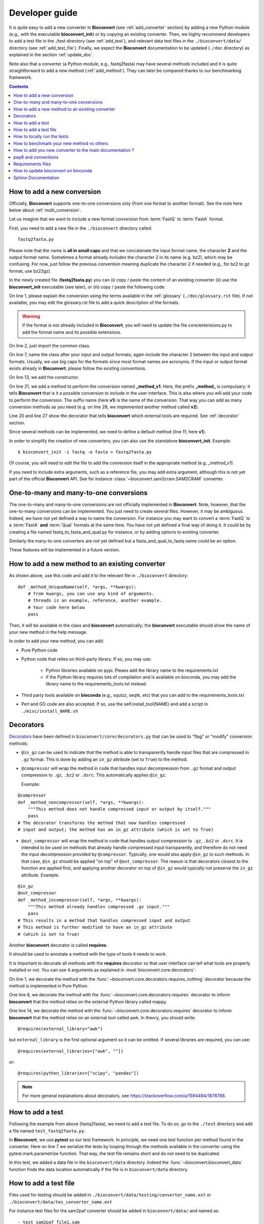 

.. _developer_guide:

Developer guide
===============



It is quite easy to add a new converter in **Bioconvert**
(see :ref:`add_converter` section) by adding a new Python module (e.g., with the
executable **bioconvert_init**) or by copying an existing converter. Then, we
highly recommend developers to add a test file in the ./test directory (see :ref:`add_test`), and  relevant data test files in the ``./bioconvert/data/`` directory (see
:ref:`add_test_file`). Finally, we expect the **Bioconvert** documentation to
be updated (``./doc`` directory) as explained in the section :ref:`update_doc`.

Note also that a converter (a Python module, e.g., fastq2fasta) may have several methods included and it is quite straightforward to add a new method (:ref:`add_method`). They can later be compared thanks to our benchmarking framework.


.. contents::

.. _add_converter:

How to add a new conversion
---------------------------

Officially, **Bioconvert** supports one-to-one conversions only (from one format to
another format). See the note here below about :ref:`multi_conversion`.

Let us imagine that we want to include a new format conversion 
from :term:`FastQ` to :term:`FastA` format. 

First, you need to add a new file in the ``./bioconvert`` directory called::

    fastq2fasta.py

Please note that the name is **all in small caps** and that we concatenate the input format name, the character **2** and the output format name. Sometimes a format already includes the character 2 in its name (e.g. bz2), which may be confusing. For now, just follow the previous convention meaning duplicate the character 2 if needed (e.g., for bz2 to gz format, use bz22gz).

In the newly created file (**fastq2fasta.py**) you can (i) copy / paste the content of an existing converter (ii) use the **bioconvert_init** executable (see later), or (iii) copy / paste the following code:

.. code-block:: python
    :linenos:

    """Convert :term:`FastQ` format to :term:`FastA` formats"""
    from bioconvert import ConvBase

    __all__ = ["Fastq2Fasta"]


    class FastQ2FastA(ConvBase):
        """

        """
        _default_method = "v1"

        def __init__(self, infile, outfile):
            """
            :param str infile: information
            :param str outfile: information
            """
            super().__init__(infile, outfile)

        @requires(external_library="awk")
        def _method_v1(self, *args, **kwargs):
            # Conversion is made here.
            # You can use self.infile and  self.outfile
            # If you use an external command, you can use self.execute:
            self.execute(cmd)

        @requires_nothing
        def _method_v2(self, *args, **kwargs):
            #another method
            pass


On line 1, please explain the conversion using the terms available in the :ref:`glossary`  (``./doc/glossary.rst`` file). If not available, you may edit the glossary.rst file to add a quick description of the formats.

.. warning:: If the format is not already included in **Bioconvert**, you will need to update the file core/extensions.py to add the format name and its possible extensions.

On line 2, just import the common class.

On line 7, name the class after your input and output formats; again include the
character 2 between the input and output formats. Usually, we use
big caps for the formats since most format names are acronyms. If the input or
output format exists already in **Bioconvert**, please follow the existing
conventions.

On line 13, we add the constructor.

On line 21, we add a method to perform the conversion named **_method_v1**.
Here, the prefix **_method_** is compulsary: it tells **Bioconvert** that is it a possible conversion to include in the user interface. This is also where you will add your code to perform the conversion.
The suffix name  (here **v1**) is the name of the conversion.
That way you can add as many conversion methods as you need (e.g. on line 28,
we implemented another method called **v2**).

Line 20 and line 27 show the decorator that tells **bioconvert** which external
tools are required. See :ref:`decorator` section.

Since several methods can be implemented, we need to define a default method (line 11; here **v1**).

In order to simplify the creation of new converters, you can also use the standalone **bioconvert_init**. Example::

    $ bioconvert_init -i fastq -o fasta > fastq2fasta.py

Of course, you will need to edit the file to add the conversion itself in the
appropriate method (e.g. _method_v1).



If you need to include extra arguments, such as a reference file, you may add extra argument, although this is not yet part of the official **Bioconvert** API. See for instance :class:`~bioconvert.sam2cram.SAM2CRAM` converter.



.. _multi_conversion:

One-to-many and many-to-one conversions
---------------------------------------

The one-to-many and many-to-one conversions are not officially implemented in
**Bioconvert**. Note, however, that the one-to-many conversions can be
implemented. You just need to create several files. However, it may be
ambiguous. Indeed, we have not yet defined a way to name the conversion. For
instance you may want to convert a :term:`FastQ` to a :term:`FastA` **and** :term:`Qual` formats at the same time. You have not yet defined a final way of doing it. It could be by creating a file named fastq_to_fasta_and_qual.py for instance, or by adding options to existing converter.

Similarly the many-to-one converters are not yet defined but a
fasta_and_qual_to_fastq name could be an option.

These features will be implemented in a future version.


.. _add_method:

How to add a new method to an existing converter
------------------------------------------------

As shown above, use this code and add it to the relevant file in ``./bioconvert``
directory::

    def _method_UniqueName(self, *args, **kwargs):
        # from kwargs, you can use any kind of arguments.
        # threads is an example, reference, another example.
        # Your code here below
        pass

Then, it will be available in the class and **bioconvert** 
automatically; the **bioconvert** executable should show the name of your new method in the help message.

In order to add your new method, you can add:

- Pure Python code
- Python code that relies on third-party library. If so, you may use:
  
    - Python libraries available on pypi. Pleaes add the library name to the
      requirements.txt
    - if the Python library requires lots of compilation and is available
      on bioconda, you may add the library name to the requirements_tools.txt
      instead.
      
- Third party tools available on **bioconda** (e.g., squizz, seqtk, etc)
  that you can add to the requirements_tools.txt
- Perl and GO code are also accepted. If so, use the self.install_tool(NAME)
  and add a script in ``./misc/install_NAME.sh``


.. _decorator:

Decorators
----------

`Decorators
<https://en.wikipedia.org/wiki/Python_syntax_and_semantics#Decorators>`_ have
been defined in ``bioconvert/core/decorators.py`` that can be used to "flag" or
"modify" conversion methods:

- ``@in_gz`` can be used to indicate that the method is able to transparently
  handle input files that are compressed in ``.gz`` format. This is done by
  adding an ``in_gz`` attribute (set to ``True``) to the method.

- ``@compressor`` will wrap the method in code that handles input decompression
  from ``.gz`` format and output compression to ``.gz``, ``.bz2`` or ``.dsrc``.
  This automatically applies ``@in_gz``.

  Example:

::

    @compressor
    def _method_noncompressor(self, *args, **kwargs):
        """This method does not handle compressed input or output by itself."""
        pass
    # The decorator transforms the method that now handles compressed 
    # input and output; the method has an in_gz attribute (which is set to True)


- ``@out_compressor`` will wrap the method in code that handles output
  compression to ``.gz``, ``.bz2`` or ``.dsrc``. It is intended to be used on
  methods that already handle compressed input transparently, and therefore do
  not need the input decompression provided by ``@compressor``. Typically, one
  would also apply ``@in_gz`` to such methods. In that case, ``@in_gz`` should
  be applied "on top" of ``@out_compressor``. The reason is that decorators
  closest to the function are applied first, and applying another decorator on
  top of ``@in_gz`` would typically not preserve the ``in_gz`` attribute.
  Example:

::

    @in_gz
    @out_compressor
    def _method_incompressor(self, *args, **kwargs):
        """This method already handles compressed .gz input."""
        pass
    # This results in a method that handles compressed input and output
    # This method is further modified to have an in_gz attribute
    # (which is set to True)


Another **bioconvert** decorator is called **requires**. 

It should be used to annotate a method with the type of tools it needs to work.

It is important to decorate all methods with the **requires** decorator so that user
interface can tell what tools are properly installed or not. You can use 4
arguments as explained in :mod:`bioconvert.core.decorators`:


.. code-block:: python
    :linenos:

    @requires_nothing
    def _method_python(self, *args, **kwargs):
        # a pure Python code does not require extra libraries
        with open(self.outfile, "w") as fasta, open(self.infile, "r") as fastq:
             for (name, seq, _) in Fastq2Fasta.readfq(fastq):
                 fasta.write(">{}\n{}\n".format(name, seq))

     @requires(python_library="mappy")
     def _method_mappy(self, *args, **kwargs):
         with open(self.outfile, "w") as fasta:
             for (name, seq, _) in fastx_read(self.infile):
                 fasta.write(">{}\n{}\n".format(name, seq))

     @requires("awk")
     def _method_awk(self, *args, **kwargs):
         # Note1: since we use .format, we need to escape the { and } characters
         # Note2: the \n need to be escaped for Popen to work
         awkcmd = """awk '{{printf(">%s\\n",substr($0,2));}}' """
         cmd = "{} {} > {}".format(awkcmd, self.infile, self.outfile)
         self.execute(cmd)


On line 1, we decorate the method with the :func:`~bioconvert.core.decorators.requires_nothing` decorator because the method is implemented in Pure Python.

One line 8, we decorate the method with the :func:`~bioconvert.core.decorators.requires` decorator to inform **bioconvert** that the method relies on the external Python library called mappy. 


One line 14, we decorate the method with the :func:`~bioconvert.core.decorators.requires` decorator to inform **bioconvert** that the method relies on an external tool called awk. In theory, you should write::

    @requires(external_library="awk")

but ``external_library`` is the first optional argument so it can be omitted. If several libraries are required, you can use::

    @requires(external_libraries=["awk", ""])

or::

    @requires(python_libraries=["scipy", "pandas"])


.. note:: For more general explanations about decorators, see https://stackoverflow.com/a/1594484/1878788.


.. _add_test:

How to add a test
-----------------

Following the example from above (fastq2fasta), we need to add a test file. To
do so, go to the ``./test`` directory and add a file named ``test_fastq2fasta.py``.

.. code-block:: python
    :linenos:


    import pytest

    from bioconvert.fastq2fasta import Fastq2Fasta
    from bioconvert import bioconvert_data
    from easydev import TempFile, md5

    @pytest.mark.parametrize("method", Fastq2Fasta.available_methods)
    def test_fastq2fasta(method):
        # your code here
        # you will need data for instance "mydata.fastq and mydata.fasta".
        # Put it in bioconvert/bioconvert/data
        # you can then use ::
        infile = bioconvert_data("test_mydata.fastq")
        expected_outfile = bioconvert_data("test_mydata.fasta")
        with TempFile(suffix=".fasta") as tempfile:
            converter = Fastq2Fasta(infile, tempfile.name)
            converter(method=method)

            # Check that the output is correct with a checksum
            assert md5(tempfile.name) == md5(expected_outfile)


In **Bioconvert**, we use **pytest** as our test framework. In principle, we 
need one test function per method found in the converter. Here
on line 7 we serialize the tests by looping through the methods available in the
converter using the pytest.mark.parametrize function. That way, the test 
file remains short and do not need to be duplicated.

In this test, we added a data file in the ``bioconvert/data`` directory.
Indeed the :func:`~bioconvert.bioconvert_data` function finds the data location
automatically if the file is in ``bioconvert/data`` directory.


.. _add_test_file:

How to add a test file
----------------------

Files used for testing should be added in ``./bioconvert/data/testing/converter_name.ext``
or ``./bioconvert/data/tes_converter_name.ext``


For instance test files for the sam2paf converter should be added in
``bioconvert/data/`` and named as::

    - test_sam2paf_file1.sam
    - test_sam2paf_file1.paf

If you add the files in a new subdirectory::

    - bioconvert/data/testing/sam2paf/test_sam2paf_file1.sam

then you should add an ``__init__.py`` file in it and a README.rst to explain
how to generate the file for instance.


How to locally run the tests
----------------------------

Go to the source directory of **Bioconvert**. 

If not already done, install all packages listed in ``requirements_dev.txt``. You can do so by running::

    pip3 install -r requirements_dev.txt

Then, run the tests using::

    pytest test/ -v

Or, to run a specific test file, for example for your new converter fastq2fasta::

    pytest test/test_fastq2fasta.py -v

or ::

    pytest -v -k test_fastq2fasta


How to benchmark your new method vs others
--------------------------------------------------

::

    from bioconvert import Benchmark
    from bioconvert.fastq2fasta import Fastq2Fasta
    converter = Fastq2Fasta(infile, outfile)
    b = Benchmark(converter)
    b.plot()

you can also use the **bioconvert** standalone with -b option.


.. _update_doc:

How to add you new converter to the main documentation ?
-----------------------------------------------------------

Edit the doc/references.rst and add those lines ::

    .. automodule:: bioconverter.fastq2fasta
        :members:
        :synopsis:
        :private-members:


pep8 and conventions
-------------------------

In order to write your Python code, use PEP8 convention as much as possible.
Follow the conventions used in the code. For instance,

::

    class A():
        """Some documentation"""

        def __init__(self):
            """some doc"""
            pass

        def another_method(self):
            """some doc"""
            c = 1 + 2


    class B():
        """Another class"""

        def __init__(self, *args, **kwargs):
            """some doc"""
            pass


     def AFunction(x):
        """some doc"""
        return x


- 2 blank lines between  classes and functions
- 1 blank lines between methods
- spaces around operators (e.g. =, +)
- Try to have 80 characters max on one line
- Add documentation in triple quotes


To check PEP8 compliance of a python source code file, you can run ``flake8`` on it.
For instance::

    $ flake8 bioconvert/fastq2fasta.py

Requirements files
------------------------

- requirements.txt : should contain the packages to be retrieved from Pypi only.
  Those are downloaded and installed (if missing) when using
  **python setup.py install**
- environment_rtd.yml : do not touch. Simple file for readthedocs
- readthedocs.yml : all conda and pip dependencies to run the example and build
  the doc
- requirements_dev.txt : packages required for testing or building the doc (not
  required to run the bioconvert package
- requirements_tools.txt : all conda dependencies


How to update bioconvert on bioconda
---------------------------------------

Fork bioconda-recipes github repository and clone locally. Follow instructions on
https://bioconda.github.io/contributing.html

In a nutshell, install bioconda-utils::

    git clone YOURFORKED_REPOSITORY
    cd bioconda-reciepes

edit bioconvert recipes and update its contents. If a new version pypi exists, you need to change the md5sum in ``recipes/bioconvert/meta.yaml``.


check the recipes::

    bioconda-utils build  recipes/ config.yml --packages bioconvert

Finally, commit and created a PR::

    #git push -u origin my-recipe
    git commit .
    git push


Sphinx Documentation
--------------------

In order to update the documentation, go the *./doc* directory and update any of
the .rst file. Then, for Linux users, just type::

    make html

Regarding the :ref:`formats` page, we provide simple ontology with 3 entries:
Type, Format and Status. Please choose one of the following values:

- Type: sequence, assembly, alignement, other, index, variant, database,  compression
- Format: binary, human-readable
- Status: deprecated, included, not included

